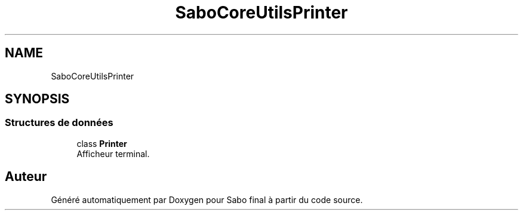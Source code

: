 .TH "SaboCore\Utils\Printer" 3 "Mardi 23 Juillet 2024" "Version 1.1.1" "Sabo final" \" -*- nroff -*-
.ad l
.nh
.SH NAME
SaboCore\Utils\Printer
.SH SYNOPSIS
.br
.PP
.SS "Structures de données"

.in +1c
.ti -1c
.RI "class \fBPrinter\fP"
.br
.RI "Afficheur terminal\&. "
.in -1c
.SH "Auteur"
.PP 
Généré automatiquement par Doxygen pour Sabo final à partir du code source\&.
